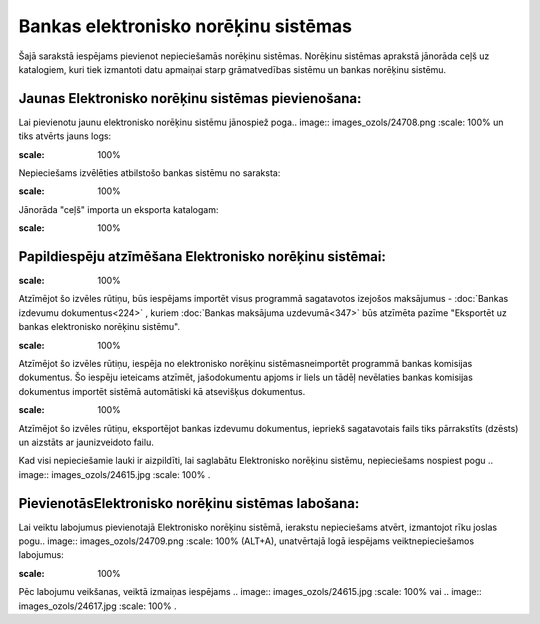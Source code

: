 .. 160 Bankas elektronisko norēķinu sistēmas***************************************** 


Šajā sarakstā iespējams pievienot nepieciešamās norēķinu sistēmas.
Norēķinu sistēmas aprakstā jānorāda ceļš uz katalogiem, kuri tiek
izmantoti datu apmaiņai starp grāmatvedības sistēmu un bankas norēķinu
sistēmu.



Jaunas Elektronisko norēķinu sistēmas pievienošana:
```````````````````````````````````````````````````

Lai pievienotu jaunu elektronisko norēķinu sistēmu jānospiež poga..
image:: images_ozols/24708.png
:scale: 100%
un tiks atvērts jauns logs:



.. image:: images_ozols/24581.jpg
:scale: 100%




Nepieciešams izvēlēties atbilstošo bankas sistēmu no saraksta:



.. image:: images_ozols/24584.jpg
:scale: 100%




Jānorāda "ceļš" importa un eksporta katalogam:



.. image:: images_ozols/24583.jpg
:scale: 100%






Papildiespēju atzīmēšana Elektronisko norēķinu sistēmai:
````````````````````````````````````````````````````````

.. image:: images_ozols/24588.jpg
:scale: 100%


Atzīmējot šo izvēles rūtiņu, būs iespējams importēt visus programmā
sagatavotos izejošos maksājumus - :doc:`Bankas izdevumu
dokumentus<224>` , kuriem :doc:`Bankas maksājuma uzdevumā<347>` būs
atzīmēta pazīme "Eksportēt uz bankas elektronisko norēķinu sistēmu".



.. image:: images_ozols/24589.jpg
:scale: 100%


Atzīmējot šo izvēles rūtiņu, iespēja no elektronisko norēķinu
sistēmasneimportēt programmā bankas komisijas dokumentus. Šo iespēju
ieteicams atzīmēt, jašodokumentu apjoms ir liels un tādēļ nevēlaties
bankas komisijas dokumentus importēt sistēmā automātiski kā atsevišķus
dokumentus.



.. image:: images_ozols/24590.jpg
:scale: 100%


Atzīmējot šo izvēles rūtiņu, eksportējot bankas izdevumu dokumentus,
iepriekš sagatavotais fails tiks pārrakstīts (dzēsts) un aizstāts ar
jaunizveidoto failu.



Kad visi nepieciešamie lauki ir aizpildīti, lai saglabātu Elektronisko
norēķinu sistēmu, nepieciešams nospiest pogu .. image::
images_ozols/24615.jpg
:scale: 100%
.



PievienotāsElektronisko norēķinu sistēmas labošana:
```````````````````````````````````````````````````

Lai veiktu labojumus pievienotajā Elektronisko norēķinu sistēmā,
ierakstu nepieciešams atvērt, izmantojot rīku joslas pogu.. image::
images_ozols/24709.png
:scale: 100%
(ALT+A), unatvērtajā logā iespējams veiktnepieciešamos labojumus:

.. image:: images_ozols/24616.jpg
:scale: 100%


Pēc labojumu veikšanas, veiktā izmaiņas iespējams .. image::
images_ozols/24615.jpg
:scale: 100%
vai .. image:: images_ozols/24617.jpg
:scale: 100%
.

 